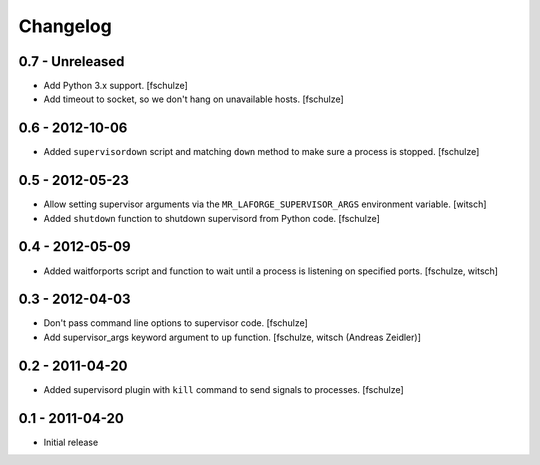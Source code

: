 Changelog
=========

0.7 - Unreleased
----------------

* Add Python 3.x support.
  [fschulze]

* Add timeout to socket, so we don't hang on unavailable hosts.
  [fschulze]


0.6 - 2012-10-06
----------------

* Added ``supervisordown`` script and matching ``down`` method to make sure a
  process is stopped.
  [fschulze]


0.5 - 2012-05-23
----------------

* Allow setting supervisor arguments via the ``MR_LAFORGE_SUPERVISOR_ARGS``
  environment variable.
  [witsch]

* Added ``shutdown`` function to shutdown supervisord from Python code.
  [fschulze]


0.4 - 2012-05-09
----------------

* Added waitforports script and function to wait until a process is listening
  on specified ports.
  [fschulze, witsch]


0.3 - 2012-04-03
----------------

* Don't pass command line options to supervisor code.
  [fschulze]

* Add supervisor_args keyword argument to ``up`` function.
  [fschulze, witsch (Andreas Zeidler)]


0.2 - 2011-04-20
----------------

* Added supervisord plugin with ``kill`` command to send signals to processes.
  [fschulze]


0.1 - 2011-04-20
----------------

* Initial release
